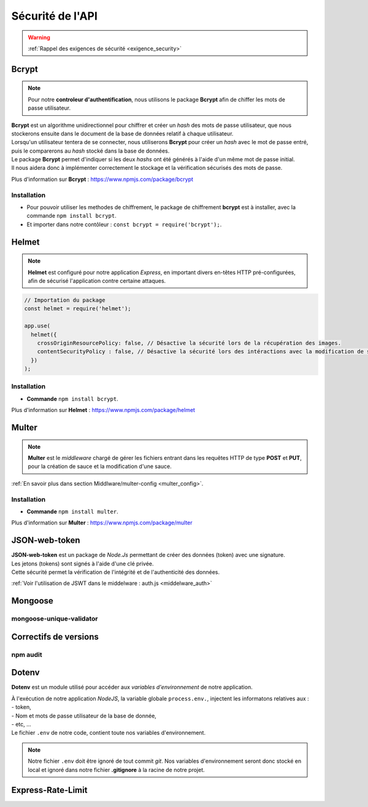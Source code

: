 Sécurité de l'API
=================
.. link:
.. _security_user:

.. warning::

    :ref:`Rappel des exigences de sécurité <exigence_security>`

Bcrypt 
------
.. link:
.. _bcrypt:

.. note:: 

    Pour notre **controleur d'authentification**, nous utilisons le package **Bcrypt** afin de chiffer les mots de passe utilisateur. 

| **Bcrypt** est un algorithme unidirectionnel pour chiffrer et créer un *hash* des mots de passe utilisateur, que nous stockerons ensuite dans le document de la base de données relatif à chaque utilisateur.
| Lorsqu'un utilisateur tentera de se connecter, nous utiliserons **Bcrypt** pour créer un *hash* avec le mot de passe entré, puis le comparerons au *hash* stocké dans la base de données.
| Le package **Bcrypt** permet d'indiquer si les deux *hashs* ont été générés à l'aide d'un même mot de passe initial. 
| Il nous aidera donc à implémenter correctement le stockage et la vérification sécurisés des mots de passe.

Plus d'information sur **Bcrypt** : `<https://www.npmjs.com/package/bcrypt>`_

Installation 
^^^^^^^^^^^^
* Pour pouvoir utiliser les methodes de chiffrement, le package de chiffrement **bcrypt** est à installer, avec la commande ``npm install bcrypt``. 
* Et importer dans notre contôleur : ``const bcrypt = require('bcrypt');``.


Helmet
------
.. link:
.. _helmet:

.. note:: 

    **Helmet** est configuré pour notre application *Express*, en important divers en-têtes HTTP pré-configurées, afin de sécurisé l'application contre certaine attaques. 

.. code:: javascript

    // Importation du package
    const helmet = require('helmet');

    app.use(
      helmet({
        crossOriginResourcePolicy: false, // Désactive la sécurité lors de la récupération des images.
        contentSecurityPolicy : false, // Désactive la sécurité lors des intéractions avec la modification de sauce.
      })
    );

Installation 
^^^^^^^^^^^^
* **Commande** ``npm install bcrypt``.

Plus d'information sur **Helmet** : `<https://www.npmjs.com/package/helmet>`_


Multer
------
.. link:
.. _security_multer:

.. note::
    **Multer** est le *middleware* chargé de gérer les fichiers entrant dans les requêtes HTTP de type **POST** et **PUT**, pour la création de sauce et la modification d'une sauce. 

:ref:`En savoir plus dans section Middlware/multer-config <multer_config>`.
   
Installation 
^^^^^^^^^^^^
* **Commande** ``npm install multer``.

Plus d'information sur **Multer** : `<https://www.npmjs.com/package/multer>`_


JSON-web-token
--------------
.. link:
.. _security_jwt:

| **JSON-web-token** est un package de *Node.Js* permettant de créer des données (token) avec une signature. 
| Les jetons (tokens) sont signés à l'aide d'une clé privée. 
| Cette sécurité permet la vérification de l'intégrité et de l'authenticité des données.

:ref:`Voir l'utilisation de JSWT dans le middelware : auth.js <middelware_auth>`

Mongoose
--------

mongoose-unique-validator
^^^^^^^^^^^^^^^^^^^^^^^^^

.. link:
.. _security_mongoose_unique_validator:

Correctifs de versions
----------------------

npm audit
^^^^^^^^^

Dotenv
------

**Dotenv** est un module utilisé pour accéder aux *variables d'environnement* de notre application. 

| À l'exécution de notre application *NodeJS*, la variable globale ``process.env.``, injectent les informatons relatives aux : 
| - token,
| - Nom et mots de passe utilisateur de la base de donnée,
| - etc, ...
| Le fichier ``.env`` de notre code, contient toute nos variables d'environnement.

.. note::
    Notre fichier ``.env`` doit être ignoré de tout commit *git*. 
    Nos variables d'environnement seront donc stocké en local et ignoré dans notre fichier **.gitignore** à la racine de notre projet. 

Express-Rate-Limit
------------------